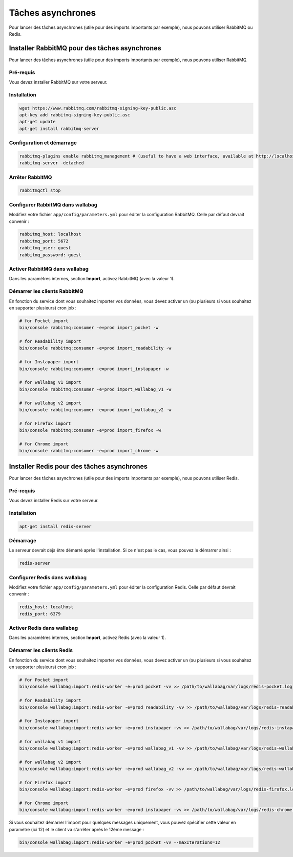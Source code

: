 Tâches asynchrones
==================

Pour lancer des tâches asynchrones (utile pour des imports importants par exemple), nous pouvons utiliser RabbitMQ ou Redis.

Installer RabbitMQ pour des tâches asynchrones
----------------------------------------------

Pour lancer des tâches asynchrones (utile pour des imports importants par exemple), nous pouvons utiliser RabbitMQ.

Pré-requis
^^^^^^^^^^

Vous devez installer RabbitMQ sur votre serveur.

Installation
^^^^^^^^^^^^

.. code:: bash

  wget https://www.rabbitmq.com/rabbitmq-signing-key-public.asc
  apt-key add rabbitmq-signing-key-public.asc
  apt-get update
  apt-get install rabbitmq-server

Configuration et démarrage
^^^^^^^^^^^^^^^^^^^^^^^^^^

.. code:: bash

  rabbitmq-plugins enable rabbitmq_management # (useful to have a web interface, available at http://localhost:15672/ (guest/guest)
  rabbitmq-server -detached

Arrêter RabbitMQ
^^^^^^^^^^^^^^^^

.. code:: bash

  rabbitmqctl stop

Configurer RabbitMQ dans wallabag
^^^^^^^^^^^^^^^^^^^^^^^^^^^^^^^^^

Modifiez votre fichier ``app/config/parameters.yml`` pour éditer la configuration RabbitMQ. Celle par défaut devrait convenir :

.. code:: yaml

    rabbitmq_host: localhost
    rabbitmq_port: 5672
    rabbitmq_user: guest
    rabbitmq_password: guest

Activer RabbitMQ dans wallabag
^^^^^^^^^^^^^^^^^^^^^^^^^^^^^^

Dans les paramètres internes, section **Import**, activez RabbitMQ (avec la valeur 1).

Démarrer les clients RabbitMQ
^^^^^^^^^^^^^^^^^^^^^^^^^^^^^

En fonction du service dont vous souhaitez importer vos données, vous devez activer un (ou plusieurs si vous souhaitez en supporter plusieurs) cron job :

.. code:: bash

  # for Pocket import
  bin/console rabbitmq:consumer -e=prod import_pocket -w

  # for Readability import
  bin/console rabbitmq:consumer -e=prod import_readability -w

  # for Instapaper import
  bin/console rabbitmq:consumer -e=prod import_instapaper -w

  # for wallabag v1 import
  bin/console rabbitmq:consumer -e=prod import_wallabag_v1 -w

  # for wallabag v2 import
  bin/console rabbitmq:consumer -e=prod import_wallabag_v2 -w

  # for Firefox import
  bin/console rabbitmq:consumer -e=prod import_firefox -w

  # for Chrome import
  bin/console rabbitmq:consumer -e=prod import_chrome -w

Installer Redis pour des tâches asynchrones
-------------------------------------------

Pour lancer des tâches asynchrones (utile pour des imports importants par exemple), nous pouvons utiliser Redis.

Pré-requis
^^^^^^^^^^

Vous devez installer Redis sur votre serveur.

Installation
^^^^^^^^^^^^

.. code:: bash

  apt-get install redis-server

Démarrage
^^^^^^^^^

Le serveur devrait déjà être démarré après l'installation. Si ce n'est pas le cas, vous pouvez le démarrer ainsi :

.. code:: bash

  redis-server

Configurer Redis dans wallabag
^^^^^^^^^^^^^^^^^^^^^^^^^^^^^^

Modifiez votre fichier ``app/config/parameters.yml`` pour éditer la configuration Redis. Celle par défaut devrait convenir :

.. code:: yaml

    redis_host: localhost
    redis_port: 6379

Activer Redis dans wallabag
^^^^^^^^^^^^^^^^^^^^^^^^^^^

Dans les paramètres internes, section **Import**, activez Redis (avec la valeur 1).

Démarrer les clients Redis
^^^^^^^^^^^^^^^^^^^^^^^^^^

En fonction du service dont vous souhaitez importer vos données, vous devez activer un (ou plusieurs si vous souhaitez en supporter plusieurs) cron job :

.. code:: bash

  # for Pocket import
  bin/console wallabag:import:redis-worker -e=prod pocket -vv >> /path/to/wallabag/var/logs/redis-pocket.log

  # for Readability import
  bin/console wallabag:import:redis-worker -e=prod readability -vv >> /path/to/wallabag/var/logs/redis-readability.log

  # for Instapaper import
  bin/console wallabag:import:redis-worker -e=prod instapaper -vv >> /path/to/wallabag/var/logs/redis-instapaper.log

  # for wallabag v1 import
  bin/console wallabag:import:redis-worker -e=prod wallabag_v1 -vv >> /path/to/wallabag/var/logs/redis-wallabag_v1.log

  # for wallabag v2 import
  bin/console wallabag:import:redis-worker -e=prod wallabag_v2 -vv >> /path/to/wallabag/var/logs/redis-wallabag_v2.log

  # for Firefox import
  bin/console wallabag:import:redis-worker -e=prod firefox -vv >> /path/to/wallabag/var/logs/redis-firefox.log

  # for Chrome import
  bin/console wallabag:import:redis-worker -e=prod instapaper -vv >> /path/to/wallabag/var/logs/redis-chrome.log

Si vous souhaitez démarrer l'import pour quelques messages uniquement, vous pouvez spécifier cette valeur en paramètre (ici 12) et le client va s'arrêter après le 12ème message :

.. code:: bash

  bin/console wallabag:import:redis-worker -e=prod pocket -vv --maxIterations=12
